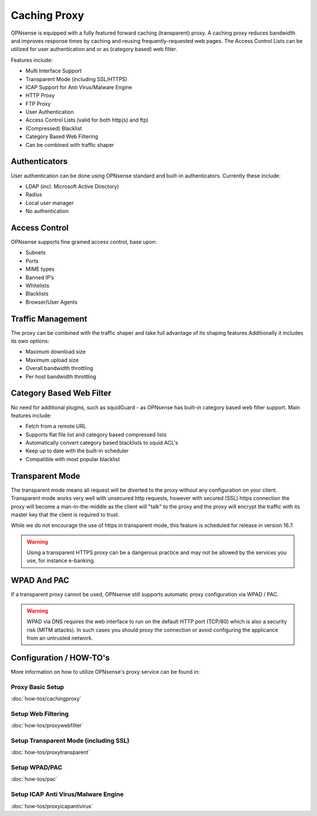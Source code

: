 =============
Caching Proxy
=============

.. image:: images/forward_proxy.png

OPNsense is equipped with a fully featured forward caching (transparent) proxy.
A caching proxy reduces bandwidth and improves response times by caching and
reusing frequently-requested web pages. The Access Control Lists can be utilized
for user authentication and or as (category based) web filter.

Features include:

* Multi Interface Support
* Transparent Mode (including SSL/HTTPS)
* ICAP Support for Anti Virus/Malware Engine
* HTTP Proxy
* FTP Proxy
* User Authentication
* Access Control Lists (valid for both http(s) and ftp)
* (Compressed) Blacklist
* Category Based Web Filtering
* Can be combined with traffic shaper

--------------
Authenticators
--------------
User authentication can be done using OPNsense standard and built-in authenticators.
Currently these include:

* LDAP (incl. Microsoft Active Directory)
* Radius
* Local user manager
* No authentication

--------------
Access Control
--------------
OPNsense supports fine grained access control, base upon:

* Subnets
* Ports
* MIME types
* Banned IP’s
* Whitelists
* Blacklists
* Browser/User Agents

------------------
Traffic Management
------------------
The proxy can be combined with the traffic shaper and take full advantage of its
shaping features.Additionally it includes its own options:

* Maximum download size
* Maximum upload size
* Overall bandwidth throttling
* Per host bandwidth throttling


-------------------------
Category Based Web Filter
-------------------------
No need for additional plugins, such as squidGuard - as OPNsense has built-in
category based web filter support. Main features include:

* Fetch from a remote URL
* Supports flat file list and category based compressed lists
* Automatically convert category based blacklists to squid ACL's
* Keep up to date with the built-in scheduler
* Compatible with most popular blacklist

----------------
Transparent Mode
----------------
The transparent mode means all request will be diverted to the proxy without any
configuration on your client. Transparent mode works very well with unsecured http
requests, however with secured (SSL) https connection the proxy will become a
man-in-the-middle as the client will "talk" to the proxy and the proxy will encrypt
the traffic with its master key that the client is required to trust.

While we do not encourage the use of https in transparent mode, this feature is
scheduled for release in version 16.7.

.. Warning::
    Using a transparent HTTPS proxy can be a dangerous practice and may not be
    allowed by the services you use, for instance e-banking.


------------
WPAD And PAC
------------
If a transparent proxy cannot be used, OPNsense still supports automatic proxy
configuration via WPAD / PAC.

.. Warning::
    WPAD via DNS requires the web interface to run on the default HTTP port
    (TCP/80) which is also a security risk (MITM attacks). In such cases you
    should proxy the connection or avoid configuring the applicance from an
    untrusted network.

------------------------
Configuration / HOW-TO's
------------------------
More information on how to utilize OPNsense's proxy service can be found in:

Proxy Basic Setup
-----------------
:doc:`how-tos/cachingproxy`

Setup Web Filtering
-------------------
:doc:`how-tos/proxywebfilter`

Setup Transparent Mode (including SSL)
--------------------------------------
:doc:`how-tos/proxytransparent`

Setup WPAD/PAC
--------------
:doc:`how-tos/pac`

Setup ICAP Anti Virus/Malware Engine
------------------------------------
:doc:`how-tos/proxyicapantivirus`
